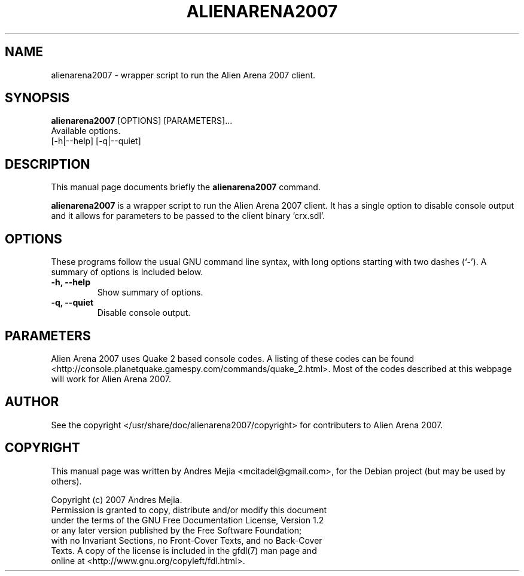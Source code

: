 .\"                                      Hey, EMACS: -*- nroff -*-
.\" First parameter, NAME, should be all caps
.\" Second parameter, SECTION, should be 1-8, maybe w/ subsection
.\" other parameters are allowed: see man(7), man(1)
.TH ALIENARENA2007 6 "May 11, 2007"
.\" Please adjust this date whenever revising the manpage.
.\"
.\" Some roff macros, for reference:
.\" .nh        disable hyphenation
.\" .hy        enable hyphenation
.\" .ad l      left justify
.\" .ad b      justify to both left and right margins
.\" .nf        disable filling
.\" .fi        enable filling
.\" .br        insert line break
.\" .sp <n>    insert n+1 empty lines
.\" for manpage-specific macros, see man(7)
.SH NAME
alienarena2007 \- wrapper script to run the Alien Arena 2007 client.
.SH SYNOPSIS
.B alienarena2007
[OPTIONS] [PARAMETERS]...
.br
Available options.
.br
[\-h|\-\-help] [\-q|\-\-quiet]
.SH DESCRIPTION
This manual page documents briefly the
.B alienarena2007
command.
.PP
.\" TeX users may be more comfortable with the \fB<whatever>\fP and
.\" \fI<whatever>\fP escape sequences to invode bold face and italics, 
.\" respectively.
\fBalienarena2007\fP is a wrapper script to run the Alien Arena 2007 client. It has
a single option to disable console output and it allows for parameters to be passed
to the client binary 'crx.sdl'.
.SH OPTIONS
These programs follow the usual GNU command line syntax, with long
options starting with two dashes (`-').
A summary of options is included below.
.TP
.B \-h, \-\-help
Show summary of options.
.TP
.B \-q, \-\-quiet
Disable console output.
.SH PARAMETERS
Alien Arena 2007 uses Quake 2 based console codes. A listing of these codes can be found <http://console.planetquake.gamespy.com/commands/quake_2.html>. Most of the codes described at this webpage will work for Alien Arena 2007.
.SH AUTHOR
See the copyright </usr/share/doc/alienarena2007/copyright> for contributers to
Alien Arena 2007.
.SH COPYRIGHT
This manual page was written by Andres Mejia <mcitadel@gmail.com>,
for the Debian project (but may be used by others).

Copyright (c)  2007  Andres Mejia.
  Permission is granted to copy, distribute and/or modify this document
  under the terms of the GNU Free Documentation License, Version 1.2
  or any later version published by the Free Software Foundation;
  with no Invariant Sections, no Front-Cover Texts, and no Back-Cover
  Texts. A copy of the license is included in the gfdl(7) man page and
  online at <http://www.gnu.org/copyleft/fdl.html>.
